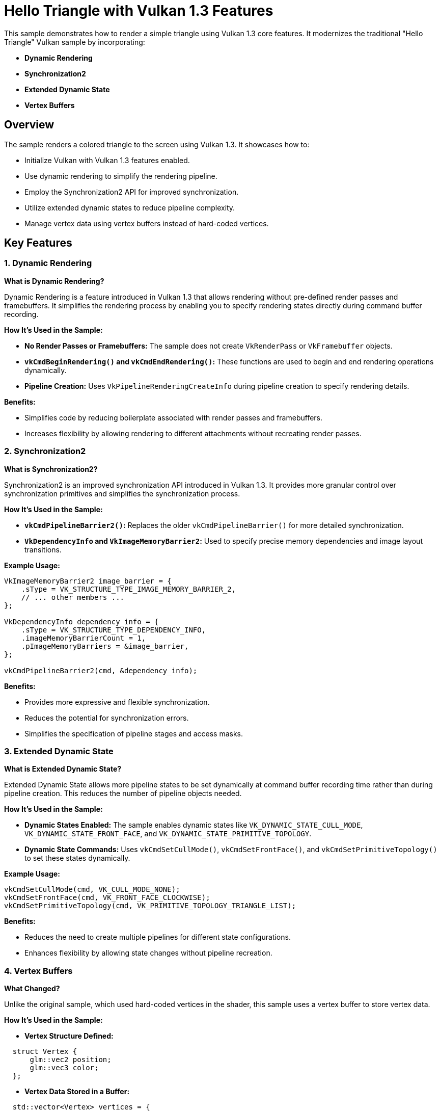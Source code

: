 ////
 * Copyright (c) 2024, Huawei Technologies Co., Ltd.
 *
 * SPDX-License-Identifier: Apache-2.0
 *
 * Licensed under the Apache License, Version 2.0 the "License";
 * you may not use this file except in compliance with the License.
 * You may obtain a copy of the License at
 *
 *     http://www.apache.org/licenses/LICENSE-2.0
 *
 * Unless required by applicable law or agreed to in writing, software
 * distributed under the License is distributed on an "AS IS" BASIS,
 * WITHOUT WARRANTIES OR CONDITIONS OF ANY KIND, either express or implied.
 * See the License for the specific language governing permissions and
 * limitations under the License.
////
= Hello Triangle with Vulkan 1.3 Features

ifdef::site-gen-antora[]
TIP: The source for this sample can be found in the https://github.com/KhronosGroup/Vulkan-Samples/tree/main/samples/api/hello_triangle_1_3[Khronos Vulkan samples github repository].
endif::[]


This sample demonstrates how to render a simple triangle using Vulkan 1.3 core features. It modernizes the traditional "Hello Triangle" Vulkan sample by incorporating:

- **Dynamic Rendering**
- **Synchronization2**
- **Extended Dynamic State**
- **Vertex Buffers**

## Overview

The sample renders a colored triangle to the screen using Vulkan 1.3. It showcases how to:

- Initialize Vulkan with Vulkan 1.3 features enabled.
- Use dynamic rendering to simplify the rendering pipeline.
- Employ the Synchronization2 API for improved synchronization.
- Utilize extended dynamic states to reduce pipeline complexity.
- Manage vertex data using vertex buffers instead of hard-coded vertices.

## Key Features

### 1. Dynamic Rendering

**What is Dynamic Rendering?**

Dynamic Rendering is a feature introduced in Vulkan 1.3 that allows rendering without pre-defined render passes and framebuffers. It simplifies the rendering process by enabling you to specify rendering states directly during command buffer recording.

**How It's Used in the Sample:**

- **No Render Passes or Framebuffers:** The sample does not create `VkRenderPass` or `VkFramebuffer` objects.
- **`vkCmdBeginRendering()` and `vkCmdEndRendering()`:** These functions are used to begin and end rendering operations dynamically.
- **Pipeline Creation:** Uses `VkPipelineRenderingCreateInfo` during pipeline creation to specify rendering details.

**Benefits:**

- Simplifies code by reducing boilerplate associated with render passes and framebuffers.
- Increases flexibility by allowing rendering to different attachments without recreating render passes.

### 2. Synchronization2

**What is Synchronization2?**

Synchronization2 is an improved synchronization API introduced in Vulkan 1.3. It provides more granular control over synchronization primitives and simplifies the synchronization process.

**How It's Used in the Sample:**

- **`vkCmdPipelineBarrier2()`:** Replaces the older `vkCmdPipelineBarrier()` for more detailed synchronization.
- **`VkDependencyInfo` and `VkImageMemoryBarrier2`:** Used to specify precise memory dependencies and image layout transitions.

**Example Usage:**

```cpp
VkImageMemoryBarrier2 image_barrier = {
    .sType = VK_STRUCTURE_TYPE_IMAGE_MEMORY_BARRIER_2,
    // ... other members ...
};

VkDependencyInfo dependency_info = {
    .sType = VK_STRUCTURE_TYPE_DEPENDENCY_INFO,
    .imageMemoryBarrierCount = 1,
    .pImageMemoryBarriers = &image_barrier,
};

vkCmdPipelineBarrier2(cmd, &dependency_info);
```

**Benefits:**

- Provides more expressive and flexible synchronization.
- Reduces the potential for synchronization errors.
- Simplifies the specification of pipeline stages and access masks.

### 3. Extended Dynamic State

**What is Extended Dynamic State?**

Extended Dynamic State allows more pipeline states to be set dynamically at command buffer recording time rather than during pipeline creation. This reduces the number of pipeline objects needed.

**How It's Used in the Sample:**

- **Dynamic States Enabled:** The sample enables dynamic states like `VK_DYNAMIC_STATE_CULL_MODE`, `VK_DYNAMIC_STATE_FRONT_FACE`, and `VK_DYNAMIC_STATE_PRIMITIVE_TOPOLOGY`.
- **Dynamic State Commands:** Uses `vkCmdSetCullMode()`, `vkCmdSetFrontFace()`, and `vkCmdSetPrimitiveTopology()` to set these states dynamically.

**Example Usage:**

```cpp
vkCmdSetCullMode(cmd, VK_CULL_MODE_NONE);
vkCmdSetFrontFace(cmd, VK_FRONT_FACE_CLOCKWISE);
vkCmdSetPrimitiveTopology(cmd, VK_PRIMITIVE_TOPOLOGY_TRIANGLE_LIST);
```

**Benefits:**

- Reduces the need to create multiple pipelines for different state configurations.
- Enhances flexibility by allowing state changes without pipeline recreation.

### 4. Vertex Buffers

**What Changed?**

Unlike the original sample, which used hard-coded vertices in the shader, this sample uses a vertex buffer to store vertex data.

**How It's Used in the Sample:**

- **Vertex Structure Defined:**

```cpp
  struct Vertex {
      glm::vec2 position;
      glm::vec3 color;
  };
```

- **Vertex Data Stored in a Buffer:**

```cpp
  std::vector<Vertex> vertices = {
      {{0.5f, -0.5f}, {1.0f, 0.0f, 0.0f}}, // Red Vertex
      // ... other vertices ...
  };
```

- **Buffer Creation and Memory Allocation:**

```cpp
  VkBufferCreateInfo buffer_info = { /* ... */ };
  vkCreateBuffer(device, &buffer_info, nullptr, &vertex_buffer);

  VkMemoryAllocateInfo alloc_info = { /* ... */ };
  vkAllocateMemory(device, &alloc_info, nullptr, &vertex_buffer_memory);
```

- **Binding the Vertex Buffer:**

```cpp
  vkCmdBindVertexBuffers(cmd, 0, 1, &vertex_buffer, &offset);
```

**Benefits:**

- **Flexibility:** Easier to modify vertex data without changing shaders.
- **Performance:** Potentially better performance due to efficient memory usage.
- **Scalability:** Simplifies rendering more complex geometries.

## How the Sample Works

1. **Initialization:**

   - **Instance Creation:** Initializes a Vulkan instance with Vulkan 1.3 API version and required extensions.
   - **Device Selection:** Chooses a physical device that supports Vulkan 1.3 and required features.
   - **Logical Device Creation:** Creates a logical device with enabled Vulkan 1.3 features like dynamic rendering, synchronization2, and extended dynamic state.
   - **Surface and Swapchain Creation:** Sets up the window surface and initializes the swapchain for presenting images.

2. **Vertex Buffer Setup:**

   - **Vertex Data Definition:** Defines vertices with positions and colors.
   - **Buffer Creation:** Creates a buffer to store vertex data.
   - **Memory Allocation:** Allocates memory for the buffer and maps the vertex data into it.

3. **Pipeline Setup:**

   - **Shader Modules:** Loads and compiles vertex and fragment shaders.
   - **Pipeline Layout:** Creates a pipeline layout (empty in this case as no descriptors are used).
   - **Dynamic States Specification:** Specifies which states will be dynamic.
   - **Graphics Pipeline Creation:** Creates the graphics pipeline with dynamic rendering info and dynamic states enabled.

4. **Rendering Loop:**

   - **Acquire Swapchain Image:** Gets the next available image from the swapchain.
   - **Command Buffer Recording:**

     - **Begin Rendering:** Uses `vkCmdBeginRendering()` with dynamic rendering info.
     - **Set Dynamic States:** Sets viewport, scissor, cull mode, front face, and primitive topology dynamically.
     - **Bind Pipeline and Vertex Buffer:** Binds the graphics pipeline and the vertex buffer.
     - **Draw Call:** Issues a draw call to render the triangle.
     - **End Rendering:** Uses `vkCmdEndRendering()` to finish rendering.
     - **Image Layout Transition:** Transitions the swapchain image layout for presentation using `vkCmdPipelineBarrier2()`.

   - **Queue Submission:** Submits the command buffer to the graphics queue.
   - **Present Image:** Presents the rendered image to the screen.

5. **Cleanup:**

   - **Resource Destruction:** Cleans up Vulkan resources like pipelines, buffers, and swapchain images upon application exit.

## Dependencies and Requirements

- **Vulkan SDK 1.3 or Later:** Ensure you have the Vulkan SDK that supports Vulkan 1.3.
- **Hardware Support:** A GPU that supports Vulkan 1.3 features, including dynamic rendering, synchronization2, and extended dynamic state.
- **GLM Library:** Used for vector and matrix operations.
- **Shader Compiler:** GLSL shaders are compiled at runtime using a GLSL compiler.